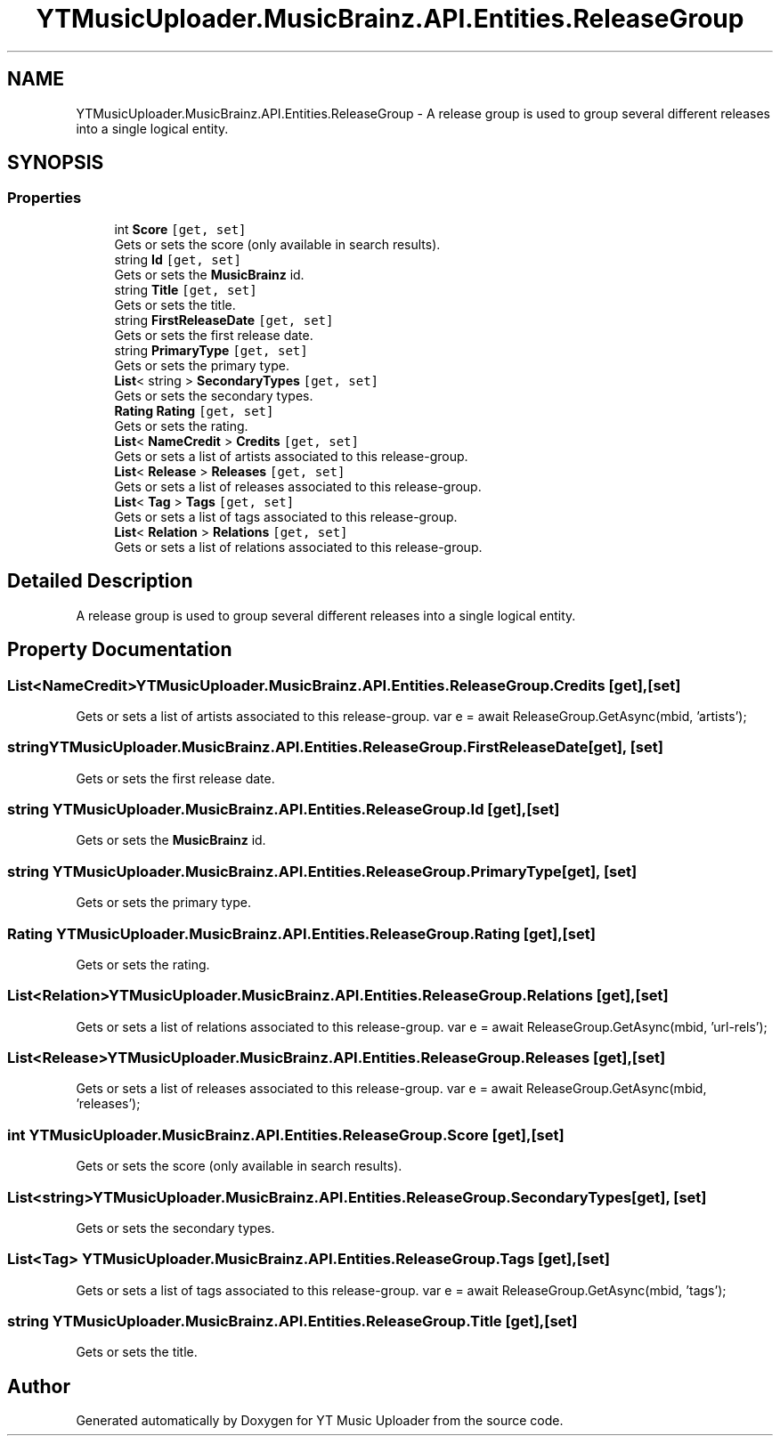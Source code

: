.TH "YTMusicUploader.MusicBrainz.API.Entities.ReleaseGroup" 3 "Wed May 12 2021" "YT Music Uploader" \" -*- nroff -*-
.ad l
.nh
.SH NAME
YTMusicUploader.MusicBrainz.API.Entities.ReleaseGroup \- A release group is used to group several different releases into a single logical entity\&.  

.SH SYNOPSIS
.br
.PP
.SS "Properties"

.in +1c
.ti -1c
.RI "int \fBScore\fP\fC [get, set]\fP"
.br
.RI "Gets or sets the score (only available in search results)\&. "
.ti -1c
.RI "string \fBId\fP\fC [get, set]\fP"
.br
.RI "Gets or sets the \fBMusicBrainz\fP id\&. "
.ti -1c
.RI "string \fBTitle\fP\fC [get, set]\fP"
.br
.RI "Gets or sets the title\&. "
.ti -1c
.RI "string \fBFirstReleaseDate\fP\fC [get, set]\fP"
.br
.RI "Gets or sets the first release date\&. "
.ti -1c
.RI "string \fBPrimaryType\fP\fC [get, set]\fP"
.br
.RI "Gets or sets the primary type\&. "
.ti -1c
.RI "\fBList\fP< string > \fBSecondaryTypes\fP\fC [get, set]\fP"
.br
.RI "Gets or sets the secondary types\&. "
.ti -1c
.RI "\fBRating\fP \fBRating\fP\fC [get, set]\fP"
.br
.RI "Gets or sets the rating\&. "
.ti -1c
.RI "\fBList\fP< \fBNameCredit\fP > \fBCredits\fP\fC [get, set]\fP"
.br
.RI "Gets or sets a list of artists associated to this release-group\&. "
.ti -1c
.RI "\fBList\fP< \fBRelease\fP > \fBReleases\fP\fC [get, set]\fP"
.br
.RI "Gets or sets a list of releases associated to this release-group\&. "
.ti -1c
.RI "\fBList\fP< \fBTag\fP > \fBTags\fP\fC [get, set]\fP"
.br
.RI "Gets or sets a list of tags associated to this release-group\&. "
.ti -1c
.RI "\fBList\fP< \fBRelation\fP > \fBRelations\fP\fC [get, set]\fP"
.br
.RI "Gets or sets a list of relations associated to this release-group\&. "
.in -1c
.SH "Detailed Description"
.PP 
A release group is used to group several different releases into a single logical entity\&. 


.SH "Property Documentation"
.PP 
.SS "\fBList\fP<\fBNameCredit\fP> YTMusicUploader\&.MusicBrainz\&.API\&.Entities\&.ReleaseGroup\&.Credits\fC [get]\fP, \fC [set]\fP"

.PP
Gets or sets a list of artists associated to this release-group\&. var e = await ReleaseGroup\&.GetAsync(mbid, 'artists'); 
.SS "string YTMusicUploader\&.MusicBrainz\&.API\&.Entities\&.ReleaseGroup\&.FirstReleaseDate\fC [get]\fP, \fC [set]\fP"

.PP
Gets or sets the first release date\&. 
.SS "string YTMusicUploader\&.MusicBrainz\&.API\&.Entities\&.ReleaseGroup\&.Id\fC [get]\fP, \fC [set]\fP"

.PP
Gets or sets the \fBMusicBrainz\fP id\&. 
.SS "string YTMusicUploader\&.MusicBrainz\&.API\&.Entities\&.ReleaseGroup\&.PrimaryType\fC [get]\fP, \fC [set]\fP"

.PP
Gets or sets the primary type\&. 
.SS "\fBRating\fP YTMusicUploader\&.MusicBrainz\&.API\&.Entities\&.ReleaseGroup\&.Rating\fC [get]\fP, \fC [set]\fP"

.PP
Gets or sets the rating\&. 
.SS "\fBList\fP<\fBRelation\fP> YTMusicUploader\&.MusicBrainz\&.API\&.Entities\&.ReleaseGroup\&.Relations\fC [get]\fP, \fC [set]\fP"

.PP
Gets or sets a list of relations associated to this release-group\&. var e = await ReleaseGroup\&.GetAsync(mbid, 'url-rels'); 
.SS "\fBList\fP<\fBRelease\fP> YTMusicUploader\&.MusicBrainz\&.API\&.Entities\&.ReleaseGroup\&.Releases\fC [get]\fP, \fC [set]\fP"

.PP
Gets or sets a list of releases associated to this release-group\&. var e = await ReleaseGroup\&.GetAsync(mbid, 'releases'); 
.SS "int YTMusicUploader\&.MusicBrainz\&.API\&.Entities\&.ReleaseGroup\&.Score\fC [get]\fP, \fC [set]\fP"

.PP
Gets or sets the score (only available in search results)\&. 
.SS "\fBList\fP<string> YTMusicUploader\&.MusicBrainz\&.API\&.Entities\&.ReleaseGroup\&.SecondaryTypes\fC [get]\fP, \fC [set]\fP"

.PP
Gets or sets the secondary types\&. 
.SS "\fBList\fP<\fBTag\fP> YTMusicUploader\&.MusicBrainz\&.API\&.Entities\&.ReleaseGroup\&.Tags\fC [get]\fP, \fC [set]\fP"

.PP
Gets or sets a list of tags associated to this release-group\&. var e = await ReleaseGroup\&.GetAsync(mbid, 'tags'); 
.SS "string YTMusicUploader\&.MusicBrainz\&.API\&.Entities\&.ReleaseGroup\&.Title\fC [get]\fP, \fC [set]\fP"

.PP
Gets or sets the title\&. 

.SH "Author"
.PP 
Generated automatically by Doxygen for YT Music Uploader from the source code\&.
